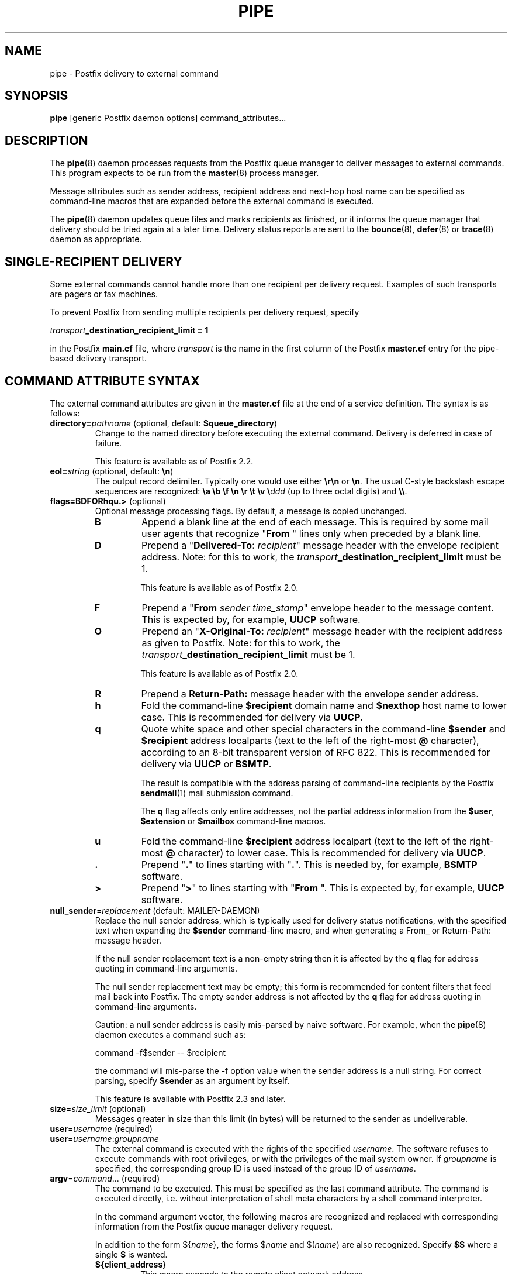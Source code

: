 .TH PIPE 8 
.ad
.fi
.SH NAME
pipe
\-
Postfix delivery to external command
.SH "SYNOPSIS"
.na
.nf
\fBpipe\fR [generic Postfix daemon options] command_attributes...
.SH DESCRIPTION
.ad
.fi
The \fBpipe\fR(8) daemon processes requests from the Postfix queue
manager to deliver messages to external commands.
This program expects to be run from the \fBmaster\fR(8) process
manager.

Message attributes such as sender address, recipient address and
next-hop host name can be specified as command-line macros that are
expanded before the external command is executed.

The \fBpipe\fR(8) daemon updates queue files and marks recipients
as finished, or it informs the queue manager that delivery should
be tried again at a later time. Delivery status reports are sent
to the \fBbounce\fR(8), \fBdefer\fR(8) or \fBtrace\fR(8) daemon as
appropriate.
.SH "SINGLE-RECIPIENT DELIVERY"
.na
.nf
.ad
.fi
Some external commands cannot handle more than one recipient
per delivery request. Examples of such transports are pagers
or fax machines.

To prevent Postfix from sending multiple recipients per delivery
request, specify

.ti +4
\fItransport\fB_destination_recipient_limit = 1\fR

in the Postfix \fBmain.cf\fR file, where \fItransport\fR
is the name in the first column of the Postfix \fBmaster.cf\fR
entry for the pipe-based delivery transport.
.SH "COMMAND ATTRIBUTE SYNTAX"
.na
.nf
.ad
.fi
The external command attributes are given in the \fBmaster.cf\fR
file at the end of a service definition.  The syntax is as follows:
.IP "\fBdirectory=\fIpathname\fR (optional, default: \fB$queue_directory\fR)"
Change to the named directory before executing the external command.
Delivery is deferred in case of failure.
.sp
This feature is available as of Postfix 2.2.
.IP "\fBeol=\fIstring\fR (optional, default: \fB\en\fR)"
The output record delimiter. Typically one would use either
\fB\er\en\fR or \fB\en\fR. The usual C-style backslash escape
sequences are recognized: \fB\ea \eb \ef \en \er \et \ev
\e\fIddd\fR (up to three octal digits) and \fB\e\e\fR.
.IP "\fBflags=BDFORhqu.>\fR (optional)"
Optional message processing flags. By default, a message is
copied unchanged.
.RS
.IP \fBB\fR
Append a blank line at the end of each message. This is required
by some mail user agents that recognize "\fBFrom \fR" lines only
when preceded by a blank line.
.IP \fBD\fR
Prepend a "\fBDelivered-To: \fIrecipient\fR" message header with the
envelope recipient address. Note: for this to work, the
\fItransport\fB_destination_recipient_limit\fR must be 1.
.sp
This feature is available as of Postfix 2.0.
.IP \fBF\fR
Prepend a "\fBFrom \fIsender time_stamp\fR" envelope header to
the message content.
This is expected by, for example, \fBUUCP\fR software.
.IP \fBO\fR
Prepend an "\fBX-Original-To: \fIrecipient\fR" message header
with the recipient address as given to Postfix. Note: for this to
work, the \fItransport\fB_destination_recipient_limit\fR must be 1.
.sp
This feature is available as of Postfix 2.0.
.IP \fBR\fR
Prepend a \fBReturn-Path:\fR message header with the envelope sender
address.
.IP \fBh\fR
Fold the command-line \fB$recipient\fR domain name and \fB$nexthop\fR
host name to lower case.
This is recommended for delivery via \fBUUCP\fR.
.IP \fBq\fR
Quote white space and other special characters in the command-line
\fB$sender\fR and \fB$recipient\fR address localparts (text to the
left of the right-most \fB@\fR character), according to an 8-bit
transparent version of RFC 822.
This is recommended for delivery via \fBUUCP\fR or \fBBSMTP\fR.
.sp
The result is compatible with the address parsing of command-line
recipients by the Postfix \fBsendmail\fR(1) mail submission command.
.sp
The \fBq\fR flag affects only entire addresses, not the partial
address information from the \fB$user\fR, \fB$extension\fR or
\fB$mailbox\fR command-line macros.
.IP \fBu\fR
Fold the command-line \fB$recipient\fR address localpart (text to
the left of the right-most \fB@\fR character) to lower case.
This is recommended for delivery via \fBUUCP\fR.
.IP \fB.\fR
Prepend "\fB.\fR" to lines starting with "\fB.\fR". This is needed
by, for example, \fBBSMTP\fR software.
.IP \fB>\fR
Prepend "\fB>\fR" to lines starting with "\fBFrom \fR". This is expected
by, for example, \fBUUCP\fR software.
.RE
.IP "\fBnull_sender\fR=\fIreplacement\fR (default: MAILER-DAEMON)"
Replace the null sender address, which is typically used
for delivery status notifications, with the specified text
when expanding the \fB$sender\fR command-line macro, and
when generating a From_ or Return-Path: message header.

If the null sender replacement text is a non-empty string
then it is affected by the \fBq\fR flag for address quoting
in command-line arguments.

The null sender replacement text may be empty; this form
is recommended for content filters that feed mail back into
Postfix. The empty sender address is not affected by the
\fBq\fR flag for address quoting in command-line arguments.
.sp
Caution: a null sender address is easily mis-parsed by
naive software. For example, when the \fBpipe\fR(8) daemon
executes a command such as:

.ti +4
command -f$sender -- $recipient

the command will mis-parse the -f option value when the
sender address is a null string.  For correct parsing,
specify \fB$sender\fR as an argument by itself.
.sp
This feature is available with Postfix 2.3 and later.
.IP "\fBsize\fR=\fIsize_limit\fR (optional)"
Messages greater in size than this limit (in bytes) will
be returned to the sender as undeliverable.
.IP "\fBuser\fR=\fIusername\fR (required)"
.IP "\fBuser\fR=\fIusername\fR:\fIgroupname\fR"
The external command is executed with the rights of the
specified \fIusername\fR.  The software refuses to execute
commands with root privileges, or with the privileges of the
mail system owner. If \fIgroupname\fR is specified, the
corresponding group ID is used instead of the group ID of
\fIusername\fR.
.IP "\fBargv\fR=\fIcommand\fR... (required)"
The command to be executed. This must be specified as the
last command attribute.
The command is executed directly, i.e. without interpretation of
shell meta characters by a shell command interpreter.
.sp
In the command argument vector, the following macros are recognized
and replaced with corresponding information from the Postfix queue
manager delivery request.
.sp
In addition to the form ${\fIname\fR}, the forms $\fIname\fR and
$(\fIname\fR) are also recognized.  Specify \fB$$\fR where a single
\fB$\fR is wanted.
.RS
.IP \fB${\fBclient_address\fR}\fR
This macro expands to the remote client network address.
.sp
This is available in Postfix 2.2 and later.
.IP \fB${\fBclient_helo\fR}\fR
This macro expands to the remote client HELO command parameter.
.sp
This is available in Postfix 2.2 and later.
.IP \fB${\fBclient_hostname\fR}\fR
This macro expands to the remote client hostname.
.sp
This is available in Postfix 2.2 and later.
.IP \fB${\fBclient_protocol\fR}\fR
This macro expands to the remote client protocol.
.sp
This is available in Postfix 2.2 and later.
.IP \fB${\fBextension\fR}\fR
This macro expands to the extension part of a recipient address.
For example, with an address \fIuser+foo@domain\fR the extension is
\fIfoo\fR.
.sp
A command-line argument that contains \fB${\fBextension\fR}\fR expands
into as many command-line arguments as there are recipients.
.sp
This information is modified by the \fBu\fR flag for case folding.
.IP \fB${\fBmailbox\fR}\fR
This macro expands to the complete local part of a recipient address.
For example, with an address \fIuser+foo@domain\fR the mailbox is
\fIuser+foo\fR.
.sp
A command-line argument that contains \fB${\fBmailbox\fR}\fR
expands to as many command-line arguments as there are recipients.
.sp
This information is modified by the \fBu\fR flag for case folding.
.IP \fB${\fBnexthop\fR}\fR
This macro expands to the next-hop hostname.
.sp
This information is modified by the \fBh\fR flag for case folding.
.IP \fB${\fBrecipient\fR}\fR
This macro expands to the complete recipient address.
.sp
A command-line argument that contains \fB${\fBrecipient\fR}\fR
expands to as many command-line arguments as there are recipients.
.sp
This information is modified by the \fBhqu\fR flags for quoting
and case folding.
.IP \fB${\fBsasl_method\fR}\fR
This macro expands to the SASL authentication mechanism used
during the reception of the message. An empty string is passed
if the message has been received without SASL authentication.
.sp
This is available in Postfix 2.2 and later.
.IP \fB${\fBsasl_sender\fR}\fR
This macro expands to the SASL sender name (i.e. the original
submitter as per RFC 2554) used during the reception of the message.
.sp
This is available in Postfix 2.2 and later.
.IP \fB${\fBsasl_username\fR}\fR
This macro expands to the SASL user name used during the reception
of the message. An empty string is passed if the message has been
received without SASL authentication.
.sp
This is available in Postfix 2.2 and later.
.IP \fB${\fBsender\fR}\fR
This macro expands to the envelope sender address. By default,
the null sender address expands to MAILER-DAEMON; this can
be changed with the \fBnull_sender\fR attribute, as described
above.
.sp
This information is modified by the \fBq\fR flag for quoting.
.IP \fB${\fBsize\fR}\fR
This macro expands to Postfix's idea of the message size, which
is an approximation of the size of the message as delivered.
.IP \fB${\fBuser\fR}\fR
This macro expands to the username part of a recipient address.
For example, with an address \fIuser+foo@domain\fR the username
part is \fIuser\fR.
.sp
A command-line argument that contains \fB${\fBuser\fR}\fR expands
into as many command-line arguments as there are recipients.
.sp
This information is modified by the \fBu\fR flag for case folding.
.RE
.SH "STANDARDS"
.na
.nf
RFC 3463 (Enhanced status codes)
.SH DIAGNOSTICS
.ad
.fi
Command exit status codes are expected to
follow the conventions defined in <\fBsysexits.h\fR>.
Exit status 0 means normal successful completion.

Postfix version 2.3 and later support RFC 3463-style enhanced
status codes.  If a command terminates with a non-zero exit
status, and the command output begins with an enhanced
status code, this status code takes precedence over the
non-zero exit status.

Problems and transactions are logged to \fBsyslogd\fR(8).
Corrupted message files are marked so that the queue manager
can move them to the \fBcorrupt\fR queue for further inspection.
.SH "SECURITY"
.na
.nf
.fi
.ad
This program needs a dual personality 1) to access the private
Postfix queue and IPC mechanisms, and 2) to execute external
commands as the specified user. It is therefore security sensitive.
.SH "CONFIGURATION PARAMETERS"
.na
.nf
.ad
.fi
Changes to \fBmain.cf\fR are picked up automatically as \fBpipe\fR(8)
processes run for only a limited amount of time. Use the command
"\fBpostfix reload\fR" to speed up a change.

The text below provides only a parameter summary. See
\fBpostconf\fR(5) for more details including examples.
.SH "RESOURCE AND RATE CONTROLS"
.na
.nf
.ad
.fi
In the text below, \fItransport\fR is the first field in a
\fBmaster.cf\fR entry.
.IP "\fItransport\fB_destination_concurrency_limit ($default_destination_concurrency_limit)\fR"
Limit the number of parallel deliveries to the same destination,
for delivery via the named \fItransport\fR.
The limit is enforced by the Postfix queue manager.
.IP "\fItransport\fB_destination_recipient_limit ($default_destination_recipient_limit)\fR"
Limit the number of recipients per message delivery, for delivery
via the named \fItransport\fR.
The limit is enforced by the Postfix queue manager.
.IP "\fItransport\fB_time_limit ($command_time_limit)\fR"
Limit the time for delivery to external command, for delivery via
the named \fItransport\fR.
The limit is enforced by the pipe delivery agent.
.SH "MISCELLANEOUS CONTROLS"
.na
.nf
.ad
.fi
.IP "\fBconfig_directory (see 'postconf -d' output)\fR"
The default location of the Postfix main.cf and master.cf
configuration files.
.IP "\fBdaemon_timeout (18000s)\fR"
How much time a Postfix daemon process may take to handle a
request before it is terminated by a built-in watchdog timer.
.IP "\fBdelay_logging_resolution_limit (2)\fR"
The maximal number of digits after the decimal point when logging
sub-second delay values.
.IP "\fBexport_environment (see 'postconf -d' output)\fR"
The list of environment variables that a Postfix process will export
to non-Postfix processes.
.IP "\fBipc_timeout (3600s)\fR"
The time limit for sending or receiving information over an internal
communication channel.
.IP "\fBmail_owner (postfix)\fR"
The UNIX system account that owns the Postfix queue and most Postfix
daemon processes.
.IP "\fBmax_idle (100s)\fR"
The maximum amount of time that an idle Postfix daemon process
waits for the next service request before exiting.
.IP "\fBmax_use (100)\fR"
The maximal number of connection requests before a Postfix daemon
process terminates.
.IP "\fBprocess_id (read-only)\fR"
The process ID of a Postfix command or daemon process.
.IP "\fBprocess_name (read-only)\fR"
The process name of a Postfix command or daemon process.
.IP "\fBqueue_directory (see 'postconf -d' output)\fR"
The location of the Postfix top-level queue directory.
.IP "\fBrecipient_delimiter (empty)\fR"
The separator between user names and address extensions (user+foo).
.IP "\fBsyslog_facility (mail)\fR"
The syslog facility of Postfix logging.
.IP "\fBsyslog_name (postfix)\fR"
The mail system name that is prepended to the process name in syslog
records, so that "smtpd" becomes, for example, "postfix/smtpd".
.SH "SEE ALSO"
.na
.nf
qmgr(8), queue manager
bounce(8), delivery status reports
postconf(5), configuration parameters
master(5), generic daemon options
master(8), process manager
syslogd(8), system logging
.SH "LICENSE"
.na
.nf
.ad
.fi
The Secure Mailer license must be distributed with this software.
.SH "AUTHOR(S)"
.na
.nf
Wietse Venema
IBM T.J. Watson Research
P.O. Box 704
Yorktown Heights, NY 10598, USA
